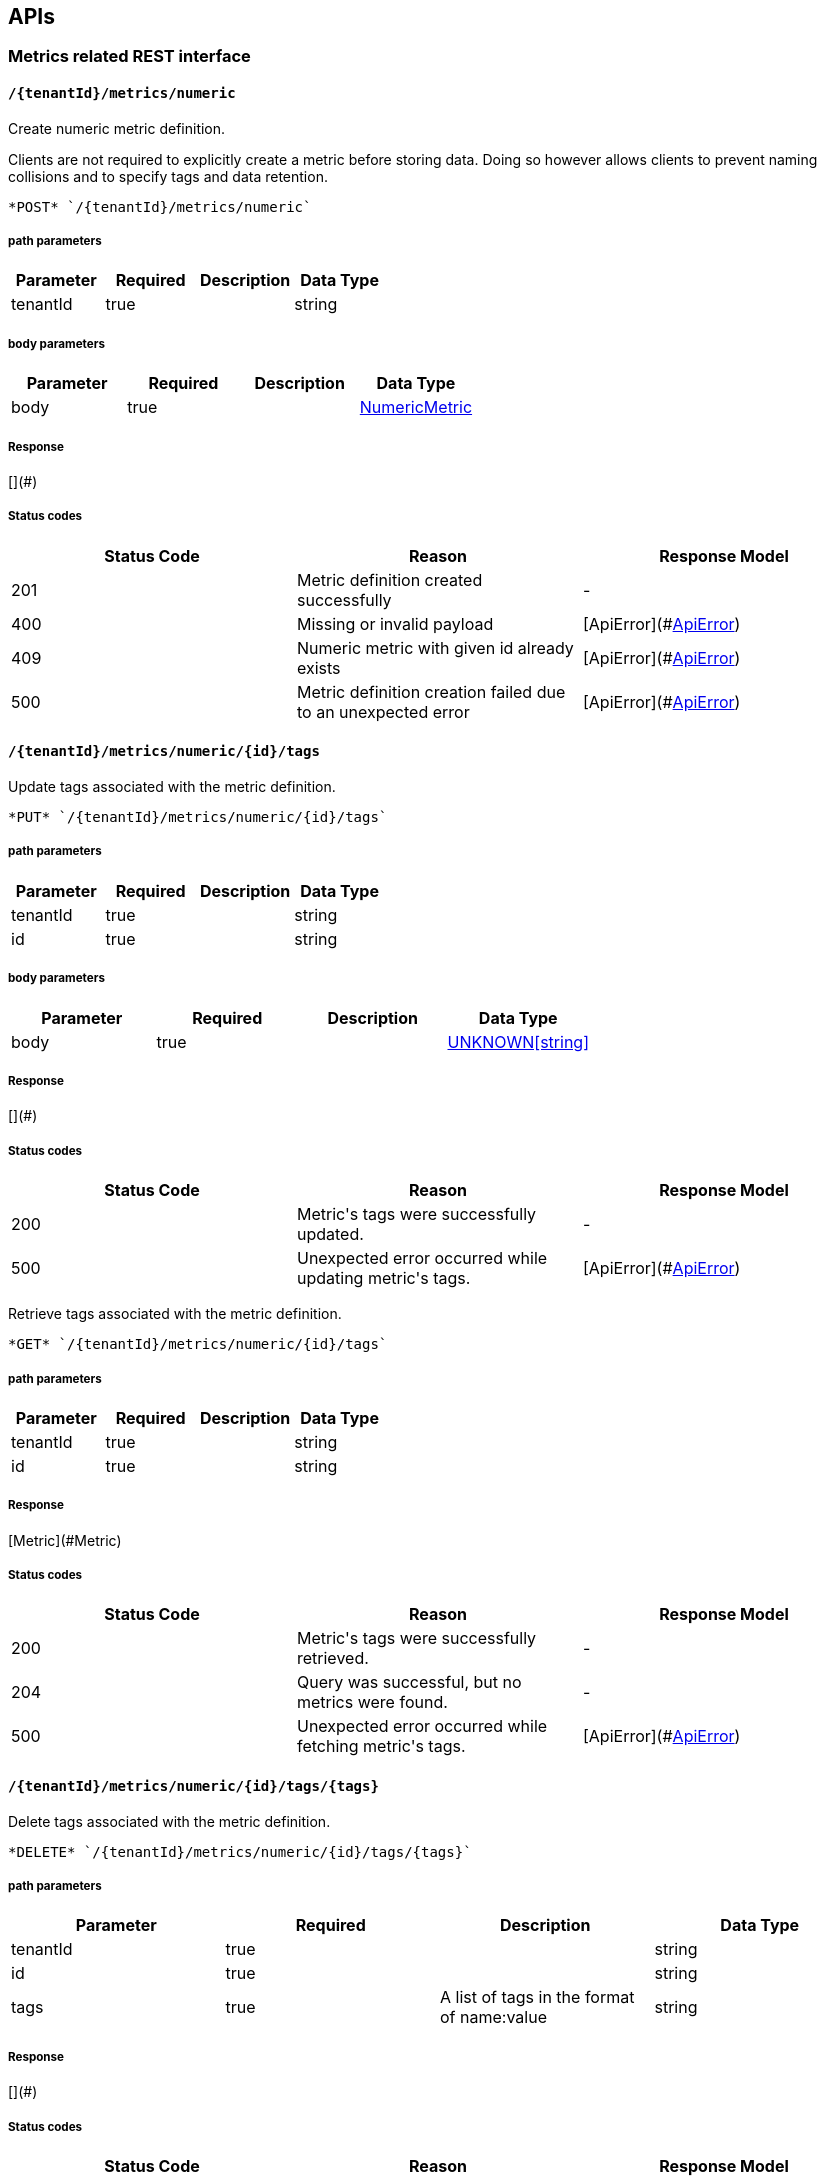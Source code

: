 

== APIs
=== Metrics related REST interface

====  `/{tenantId}/metrics/numeric`

Create numeric metric definition.

Clients are not required to explicitly create a metric before storing data. Doing so however allows clients to prevent naming collisions and to specify tags and data retention.

----
*POST* `/{tenantId}/metrics/numeric`
----

===== path parameters

[options="header"]
|=======================
|Parameter|Required|Description|Data Type
    |tenantId|true||string
|=======================
===== body parameters

[options="header"]
|=======================
|Parameter|Required|Description|Data Type
    |body|true||<<NumericMetric,NumericMetric>>
|=======================

===== Response
[](#)

===== Status codes
[options="header"]
|=======================
| Status Code | Reason      | Response Model
| 201    | Metric definition created successfully | -
| 400    | Missing or invalid payload | [ApiError](#<<ApiError>>)
| 409    | Numeric metric with given id already exists | [ApiError](#<<ApiError>>)
| 500    | Metric definition creation failed due to an unexpected error | [ApiError](#<<ApiError>>)
|=======================

====  `/{tenantId}/metrics/numeric/{id}/tags`

Update tags associated with the metric definition.



----
*PUT* `/{tenantId}/metrics/numeric/{id}/tags`
----

===== path parameters

[options="header"]
|=======================
|Parameter|Required|Description|Data Type
    |tenantId|true||string
    |id|true||string
|=======================
===== body parameters

[options="header"]
|=======================
|Parameter|Required|Description|Data Type
    |body|true||<<UNKNOWN[string],UNKNOWN[string]>>
|=======================

===== Response
[](#)

===== Status codes
[options="header"]
|=======================
| Status Code | Reason      | Response Model
| 200    | Metric&#39;s tags were successfully updated. | -
| 500    | Unexpected error occurred while updating metric&#39;s tags. | [ApiError](#<<ApiError>>)
|=======================


Retrieve tags associated with the metric definition.



----
*GET* `/{tenantId}/metrics/numeric/{id}/tags`
----

===== path parameters

[options="header"]
|=======================
|Parameter|Required|Description|Data Type
    |tenantId|true||string
    |id|true||string
|=======================

===== Response
[Metric](#Metric)

===== Status codes
[options="header"]
|=======================
| Status Code | Reason      | Response Model
| 200    | Metric&#39;s tags were successfully retrieved. | -
| 204    | Query was successful, but no metrics were found. | -
| 500    | Unexpected error occurred while fetching metric&#39;s tags. | [ApiError](#<<ApiError>>)
|=======================

====  `/{tenantId}/metrics/numeric/{id}/tags/{tags}`

Delete tags associated with the metric definition.



----
*DELETE* `/{tenantId}/metrics/numeric/{id}/tags/{tags}`
----

===== path parameters

[options="header"]
|=======================
|Parameter|Required|Description|Data Type
    |tenantId|true||string
    |id|true||string
    |tags|true|A list of tags in the format of name:value|string
|=======================

===== Response
[](#)

===== Status codes
[options="header"]
|=======================
| Status Code | Reason      | Response Model
| 200    | Metric&#39;s tags were successfully deleted. | -
| 500    | Unexpected error occurred while trying to delete metric&#39;s tags. | [ApiError](#<<ApiError>>)
|=======================

====  `/{tenantId}/metrics/availability/{id}/tags`

Retrieve tags associated with the metric definition.



----
*GET* `/{tenantId}/metrics/availability/{id}/tags`
----

===== path parameters

[options="header"]
|=======================
|Parameter|Required|Description|Data Type
    |tenantId|true||string
    |id|true||string
|=======================

===== Response
[Map](#Map)

===== Status codes
[options="header"]
|=======================
| Status Code | Reason      | Response Model
| 200    | Metric&#39;s tags were successfully retrieved. | -
| 204    | Query was successful, but no metrics were found. | -
| 500    | Unexpected error occurred while fetching metric&#39;s tags. | [ApiError](#<<ApiError>>)
|=======================


Update tags associated with the metric definition.



----
*PUT* `/{tenantId}/metrics/availability/{id}/tags`
----

===== path parameters

[options="header"]
|=======================
|Parameter|Required|Description|Data Type
    |tenantId|true||string
    |id|true||string
|=======================
===== body parameters

[options="header"]
|=======================
|Parameter|Required|Description|Data Type
    |body|true||<<UNKNOWN[string],UNKNOWN[string]>>
|=======================

===== Response
[](#)

===== Status codes
[options="header"]
|=======================
| Status Code | Reason      | Response Model
| 200    | Metric&#39;s tags were successfully updated. | -
| 500    | Unexpected error occurred while updating metric&#39;s tags. | [ApiError](#<<ApiError>>)
|=======================

====  `/{tenantId}/metrics/availability/{id}/tags/{tags}`

Delete tags associated with the metric definition.



----
*DELETE* `/{tenantId}/metrics/availability/{id}/tags/{tags}`
----

===== path parameters

[options="header"]
|=======================
|Parameter|Required|Description|Data Type
    |tenantId|true||string
    |id|true||string
    |tags|true|A list of tags in the format of name:value|string
|=======================

===== Response
[](#)

===== Status codes
[options="header"]
|=======================
| Status Code | Reason      | Response Model
| 200    | Metric&#39;s tags were successfully deleted. | -
| 500    | Unexpected error occurred while trying to delete metric&#39;s tags. | [ApiError](#<<ApiError>>)
|=======================

====  `/{tenantId}/metrics/numeric/{id}/data`

Add data for a single numeric metric.



----
*POST* `/{tenantId}/metrics/numeric/{id}/data`
----

===== path parameters

[options="header"]
|=======================
|Parameter|Required|Description|Data Type
    |tenantId|true||string
    |id|true||string
|=======================
===== body parameters

[options="header"]
|=======================
|Parameter|Required|Description|Data Type
    |body|true|List of datapoints containing timestamp and value|<<NumericData,List[NumericData]>>
|=======================

===== Response
[](#)

===== Status codes
[options="header"]
|=======================
| Status Code | Reason      | Response Model
| 200    | Adding data succeeded. | -
| 400    | Missing or invalid payload | [ApiError](#<<ApiError>>)
| 500    | Unexpected error happened while storing the data | [ApiError](#<<ApiError>>)
|=======================


Retrieve numeric data. When buckets or bucketDuration query parameter is used, the time range between start and end will be divided in buckets of equal duration, and metric statistics will be computed for each bucket.



----
*GET* `/{tenantId}/metrics/numeric/{id}/data`
----

===== path parameters

[options="header"]
|=======================
|Parameter|Required|Description|Data Type
    |tenantId|true||string
    |id|true||string
|=======================
===== query parameters

[options="header"]
|=======================
|Parameter|Required|Description|Data Type
    |start|false|Defaults to now - 8 hours|long
    |end|false|Defaults to now|long
    |buckets|false|Total number of buckets|int
    |bucketDuration|false|Bucket duration|<<Duration,Duration>>
|=======================

===== Response
[List](#)

===== Status codes
[options="header"]
|=======================
| Status Code | Reason      | Response Model
| 200    | Successfully fetched numeric data. | -
| 204    | No numeric data was found. | -
| 400    | buckets or bucketDuration parameter is invalid, or both are used. | [ApiError](#<<ApiError>>)
| 500    | Unexpected error occurred while fetching numeric data. | [ApiError](#<<ApiError>>)
|=======================

====  `/{tenantId}/metrics/availability/{id}/data`

Add data for a single availability metric.



----
*POST* `/{tenantId}/metrics/availability/{id}/data`
----

===== path parameters

[options="header"]
|=======================
|Parameter|Required|Description|Data Type
    |tenantId|true||string
    |id|true||string
|=======================
===== body parameters

[options="header"]
|=======================
|Parameter|Required|Description|Data Type
    |body|true|List of availability datapoints|<<Availability,List[Availability]>>
|=======================

===== Response
[](#)

===== Status codes
[options="header"]
|=======================
| Status Code | Reason      | Response Model
| 200    | Adding data succeeded. | -
| 400    | Missing or invalid payload | [ApiError](#<<ApiError>>)
| 500    | Unexpected error happened while storing the data | [ApiError](#<<ApiError>>)
|=======================


Retrieve availability data.



----
*GET* `/{tenantId}/metrics/availability/{id}/data`
----

===== path parameters

[options="header"]
|=======================
|Parameter|Required|Description|Data Type
    |tenantId|true||string
    |id|true||string
|=======================
===== query parameters

[options="header"]
|=======================
|Parameter|Required|Description|Data Type
    |start|false|Defaults to now - 8 hours|long
    |end|false|Defaults to now|long
|=======================

===== Response
[Availability](#Availability)

===== Status codes
[options="header"]
|=======================
| Status Code | Reason      | Response Model
| 200    | Successfully fetched availability data. | -
| 204    | No availability data was found. | -
|=======================

====  `/{tenantId}/metrics/availability`

Create availability metric definition. Same notes as creating numeric metric apply.



----
*POST* `/{tenantId}/metrics/availability`
----

===== path parameters

[options="header"]
|=======================
|Parameter|Required|Description|Data Type
    |tenantId|true||string
|=======================
===== body parameters

[options="header"]
|=======================
|Parameter|Required|Description|Data Type
    |body|true||<<AvailabilityMetric,AvailabilityMetric>>
|=======================

===== Response
[](#)

===== Status codes
[options="header"]
|=======================
| Status Code | Reason      | Response Model
| 201    | Metric definition created successfully | -
| 400    | Missing or invalid payload | [ApiError](#<<ApiError>>)
| 409    | Numeric metric with given id already exists | [ApiError](#<<ApiError>>)
| 500    | Metric definition creation failed due to an unexpected error | [ApiError](#<<ApiError>>)
|=======================

====  `/{tenantId}/metrics/numeric/{id}/periods`

Retrieve periods for which the condition holds true for each consecutive data point.



----
*GET* `/{tenantId}/metrics/numeric/{id}/periods`
----

===== path parameters

[options="header"]
|=======================
|Parameter|Required|Description|Data Type
    |tenantId|true||string
    |id|true||string
|=======================
===== query parameters

[options="header"]
|=======================
|Parameter|Required|Description|Data Type
    |start|false|Defaults to now - 8 hours|long
    |end|false|Defaults to now|long
    |threshold|true|A threshold against which values are compared|double
    |op|true|A comparison operation to perform between values and the threshold. Supported operations include ge, gte, lt, lte, and eq|string
|=======================

===== Response
[List](#)

===== Status codes
[options="header"]
|=======================
| Status Code | Reason      | Response Model
| 200    | Successfully fetched periods. | -
| 204    | No numeric data was found. | -
| 400    | Missing or invalid query parameters | -
|=======================

====  `/{tenantId}/metrics/numeric/{id}/tag`

Add or update numeric metric&#39;s tags.



----
*POST* `/{tenantId}/metrics/numeric/{id}/tag`
----

===== path parameters

[options="header"]
|=======================
|Parameter|Required|Description|Data Type
    |tenantId|true||string
    |id|true||string
|=======================
===== body parameters

[options="header"]
|=======================
|Parameter|Required|Description|Data Type
    |body|true||<<TagRequest,TagRequest>>
|=======================

===== Response
[](#)

===== Status codes
[options="header"]
|=======================
| Status Code | Reason      | Response Model
| 200    | Tags were modified successfully. | -
|=======================

====  `/{tenantId}/metrics/availability/{id}/tag`

Add or update availability metric&#39;s tags.



----
*POST* `/{tenantId}/metrics/availability/{id}/tag`
----

===== path parameters

[options="header"]
|=======================
|Parameter|Required|Description|Data Type
    |tenantId|true||string
    |id|true||string
|=======================
===== body parameters

[options="header"]
|=======================
|Parameter|Required|Description|Data Type
    |body|true||<<TagRequest,TagRequest>>
|=======================

===== Response
[](#)

===== Status codes
[options="header"]
|=======================
| Status Code | Reason      | Response Model
| 200    | Tags were modified successfully. | -
|=======================

====  `/{tenantId}/tags/numeric/{tag}`

Find numeric metric data with given tags.



----
*GET* `/{tenantId}/tags/numeric/{tag}`
----

===== path parameters

[options="header"]
|=======================
|Parameter|Required|Description|Data Type
    |tenantId|true||string
    |tag|true|A list of tags in the format of name:value|string
|=======================

===== Response
[List[Map]](#Map)

===== Status codes
[options="header"]
|=======================
| Status Code | Reason      | Response Model
| 200    | Numeric values fetched successfully | -
| 500    | Any error while fetching data. | [ApiError](#<<ApiError>>)
|=======================

====  `/{tenantId}/tags/availability/{tag}`

Find availability metric data with given tags.



----
*GET* `/{tenantId}/tags/availability/{tag}`
----

===== path parameters

[options="header"]
|=======================
|Parameter|Required|Description|Data Type
    |tenantId|true||string
    |tag|true|A list of tags in the format of name:value|string
|=======================

===== Response
[List[Map]](#Map)

===== Status codes
[options="header"]
|=======================
| Status Code | Reason      | Response Model
| 200    | Availability values fetched successfully | -
| 500    | Any error while fetching data. | [ApiError](#<<ApiError>>)
|=======================

====  `/{tenantId}/metrics`

Find tenant&#39;s metric definitions.

Does not include any metric values. 

----
*GET* `/{tenantId}/metrics`
----

===== path parameters

[options="header"]
|=======================
|Parameter|Required|Description|Data Type
    |tenantId|true||string
|=======================
===== query parameters

[options="header"]
|=======================
|Parameter|Required|Description|Data Type
    |type|true|Queried metric type|string
|=======================

===== Response
[List[List]](#)

===== Status codes
[options="header"]
|=======================
| Status Code | Reason      | Response Model
| 200    | Successfully retrieved at least one metric definition. | -
| 204    | No metrics found. | -
| 400    | Given type is not a valid type. | [ApiError](#<<ApiError>>)
| 500    | Failed to retrieve metrics due to unexpected error. | [ApiError](#<<ApiError>>)
|=======================

====  `/{tenantId}/metrics/numeric/data`

Add metric data for multiple numeric metrics in a single call.



----
*POST* `/{tenantId}/metrics/numeric/data`
----

===== path parameters

[options="header"]
|=======================
|Parameter|Required|Description|Data Type
    |tenantId|true||string
|=======================
===== body parameters

[options="header"]
|=======================
|Parameter|Required|Description|Data Type
    |body|true|List of metrics|<<NumericMetric,List[NumericMetric]>>
|=======================

===== Response
[](#)

===== Status codes
[options="header"]
|=======================
| Status Code | Reason      | Response Model
| 200    | Adding data succeeded. | -
| 500    | Unexpected error happened while storing the data | [ApiError](#<<ApiError>>)
|=======================

====  `/{tenantId}/metrics/availability/data`

Add metric data for multiple availability metrics in a single call.



----
*POST* `/{tenantId}/metrics/availability/data`
----

===== path parameters

[options="header"]
|=======================
|Parameter|Required|Description|Data Type
    |tenantId|true||string
|=======================
===== body parameters

[options="header"]
|=======================
|Parameter|Required|Description|Data Type
    |body|true|List of availability metrics|<<AvailabilityMetric,List[AvailabilityMetric]>>
|=======================

===== Response
[](#)

===== Status codes
[options="header"]
|=======================
| Status Code | Reason      | Response Model
| 200    | Adding data succeeded. | -
| 500    | Unexpected error happened while storing the data | [ApiError](#<<ApiError>>)
|=======================

====  `/{tenantId}/numeric`

Find numeric metrics data by their tags.



----
*GET* `/{tenantId}/numeric`
----

===== path parameters

[options="header"]
|=======================
|Parameter|Required|Description|Data Type
    |tenantId|true||string
|=======================
===== query parameters

[options="header"]
|=======================
|Parameter|Required|Description|Data Type
    |tags|true|A list of tags in the format of name:value|string
|=======================

===== Response
[List[Map]](#Map)

===== Status codes
[options="header"]
|=======================
| Status Code | Reason      | Response Model
| 200    |  | -
| 500    | Any error in the query. | [ApiError](#<<ApiError>>)
|=======================

====  `/{tenantId}/availability`

Find availabilities metrics data by their tags.



----
*GET* `/{tenantId}/availability`
----

===== path parameters

[options="header"]
|=======================
|Parameter|Required|Description|Data Type
    |tenantId|true||string
|=======================
===== query parameters

[options="header"]
|=======================
|Parameter|Required|Description|Data Type
    |tags|true|A list of tags in the format of name:value|string
|=======================

===== Response
[List[Map]](#Map)

===== Status codes
[options="header"]
|=======================
| Status Code | Reason      | Response Model
| 200    |  | -
| 204    | No matching availability metrics were found. | -
| 500    | Any error in the query. | [ApiError](#<<ApiError>>)
|=======================

=== Tenants related REST interface

====  `/tenants`

Create a new tenant. 

Clients are not required to create explicitly create a tenant before starting to store metric data. It is recommended to do so however to ensure that there are no tenant id naming collisions and to provide default data retention settings. 

----
*POST* `/tenants`
----

===== body parameters

[options="header"]
|=======================
|Parameter|Required|Description|Data Type
    |body|true||<<Tenant,Tenant>>
|=======================

===== Response
[](#)

===== Status codes
[options="header"]
|=======================
| Status Code | Reason      | Response Model
| 201    | Tenant has been succesfully created. | -
| 400    | Missing or invalid retention properties.  | [ApiError](#<<ApiError>>)
| 409    | Given tenant id has already been created. | [ApiError](#<<ApiError>>)
| 500    | An unexpected error occured while trying to create a tenant. | [ApiError](#<<ApiError>>)
|=======================


Returns a list of tenants.



----
*GET* `/tenants`
----


===== Response
[](#)

===== Status codes
[options="header"]
|=======================
| Status Code | Reason      | Response Model
| 200    | Returned a list of tenants successfully. | -
| 204    | No tenants were found. | -
| 500    | Unexpected error occurred while fetching tenants. | [ApiError](#<<ApiError>>)
|=======================


== Data Types

[[AggregationTemplate]]
=== AggregationTemplate
[options="header"]
|=======================
| name | type | required | access | description | notes
|type|MetricTypeMetricType|optional|-|- Allowable values:numeric, availability, log event|-
|interval|IntervalInterval|optional|-|-|-
|functions|SetSet|optional|-|-|-
|=======================


[[ApiError]]
=== ApiError
[options="header"]
|=======================
| name | type | required | access | description | notes
|errorMsg|string|optional|-|Detailed error message of what happened|Detailed error message of what happened
|=======================


[[Availability]]
=== Availability
[options="header"]
|=======================
| name | type | required | access | description | notes
|tTL|int|optional|-|-|-
|value|AvailabilityTypeAvailabilityType|optional|-|- Allowable values:AvailabilityType{code=0, text=up}, AvailabilityType{code=1, text=down}|-
|timestamp|long|optional|-|-|-
|writeTime|long|optional|-|-|-
|tags|Map[string,string]Map[string,string]|optional|-|-|-
|=======================


[[AvailabilityMetric]]
=== AvailabilityMetric
[options="header"]
|=======================
| name | type | required | access | description | notes
|type|MetricTypeMetricType|optional|-|- Allowable values:numeric, availability, log event|-
|data|TArray[T]|optional|-|-|-
|tenantId|string|optional|-|-|-
|dataRetention|int|optional|-|-|-
|tags|Map[string,string]Map[string,string]|optional|-|-|-
|id|MetricIdMetricId|optional|-|-|-
|=======================


[[Duration]]
=== Duration
[options="header"]
|=======================
| name | type | required | access | description | notes
|timeUnit|TimeUnitTimeUnit|optional|-|- Allowable values:NANOSECONDS, MICROSECONDS, MILLISECONDS, SECONDS, MINUTES, HOURS, DAYS|-
|value|long|optional|-|-|-
|=======================


[[Interval]]
=== Interval
[options="header"]
|=======================
| name | type | required | access | description | notes
|length|int|optional|-|-|-
|units|UnitsUnits|optional|-|- Allowable values:MINUTES, HOURS, DAYS|-
|=======================


[[Map]]
=== Map
[options="header"]
|=======================
| name | type | required | access | description | notes
|empty|boolean|optional|-|-|-
|=======================


[[Metric]]
=== Metric
[options="header"]
|=======================
| name | type | required | access | description | notes
|data|TArray[T]|optional|-|-|-
|tenantId|string|optional|-|-|-
|dataRetention|int|optional|-|-|-
|tags|Map[string,string]Map[string,string]|optional|-|-|-
|id|MetricIdMetricId|optional|-|-|-
|=======================


[[MetricId]]
=== MetricId
[options="header"]
|=======================
| name | type | required | access | description | notes
|name|string|optional|-|-|-
|interval|IntervalInterval|optional|-|-|-
|=======================


[[NumericData]]
=== NumericData
[options="header"]
|=======================
| name | type | required | access | description | notes
|aggregatedValues|SetSet|optional|-|-|-
|tTL|int|optional|-|-|-
|value|double|optional|-|-|-
|timestamp|long|optional|-|-|-
|writeTime|long|optional|-|-|-
|tags|Map[string,string]Map[string,string]|optional|-|-|-
|=======================


[[NumericMetric]]
=== NumericMetric
[options="header"]
|=======================
| name | type | required | access | description | notes
|type|MetricTypeMetricType|optional|-|- Allowable values:numeric, availability, log event|-
|data|TArray[T]|optional|-|-|-
|tenantId|string|optional|-|-|-
|dataRetention|int|optional|-|-|-
|tags|Map[string,string]Map[string,string]|optional|-|-|-
|id|MetricIdMetricId|optional|-|-|-
|=======================


[[TagRequest]]
=== TagRequest
[options="header"]
|=======================
| name | type | required | access | description | notes
|timestamp|long|optional|-|-|-
|end|long|optional|-|-|-
|start|long|optional|-|-|-
|tags|Map[string,string]Map[string,string]|optional|-|-|-
|=======================


[[Tenant]]
=== Tenant
[options="header"]
|=======================
| name | type | required | access | description | notes
|aggregationTemplates|AggregationTemplateArray[AggregationTemplate]|optional|-|-|-
|id|string|optional|-|-|-
|=======================


